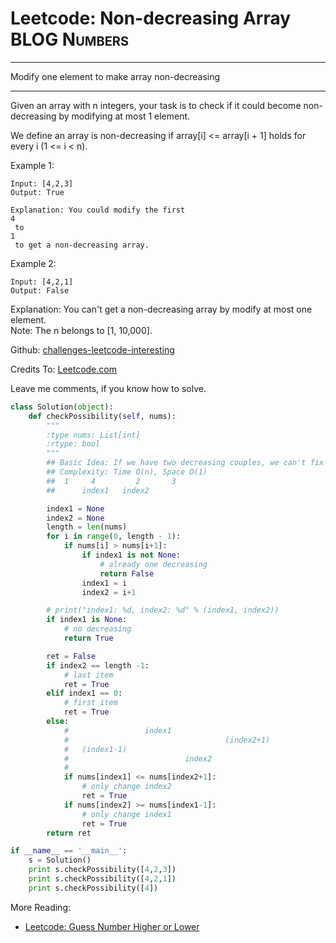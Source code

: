 * Leetcode: Non-decreasing Array                                :BLOG:Numbers:
#+OPTIONS: toc:nil \n:t ^:nil creator:nil d:nil
:PROPERTIES:
:type:     #array
:END:
---------------------------------------------------------------------
Modify one element to make array non-decreasing
---------------------------------------------------------------------
Given an array with n integers, your task is to check if it could become non-decreasing by modifying at most 1 element.

We define an array is non-decreasing if array[i] <= array[i + 1] holds for every i (1 <= i < n).

Example 1:
#+BEGIN_EXAMPLE
Input: [4,2,3]
Output: True

Explanation: You could modify the first 
4
 to 
1
 to get a non-decreasing array.
#+END_EXAMPLE

Example 2:
#+BEGIN_EXAMPLE
Input: [4,2,1]
Output: False
#+END_EXAMPLE

Explanation: You can't get a non-decreasing array by modify at most one element.
Note: The n belongs to [1, 10,000].

Github: [[url-external:https://github.com/DennyZhang/challenges-leetcode-interesting/tree/master/non-decreasing-array][challenges-leetcode-interesting]]

Credits To: [[url-external:https://leetcode.com/problems/non-decreasing-array/description/][Leetcode.com]]

Leave me comments, if you know how to solve.

#+BEGIN_SRC python
class Solution(object):
    def checkPossibility(self, nums):
        """
        :type nums: List[int]
        :rtype: bool
        """
        ## Basic Idea: If we have two decreasing couples, we can't fix it with one change. Right?
        ## Complexity: Time O(n), Space O(1)
        ##  1     4         2       3
        ##      index1   index2

        index1 = None
        index2 = None
        length = len(nums)
        for i in range(0, length - 1):
            if nums[i] > nums[i+1]:
                if index1 is not None:
                    # already one decreasing
                    return False
                index1 = i
                index2 = i+1

        # print("index1: %d, index2: %d" % (index1, index2))
        if index1 is None:
            # no decreasing 
            return True

        ret = False
        if index2 == length -1:
            # last item
            ret = True
        elif index1 == 0:
            # first item
            ret = True
        else:
            #                 index1
            #                                   (index2+1)
            #   (index1-1)          
            #                          index2       
            #
            if nums[index1] <= nums[index2+1]:
                # only change index2
                ret = True
            if nums[index2] >= nums[index1-1]:
                # only change index1
                ret = True
        return ret

if __name__ == '__main__':
    s = Solution()
    print s.checkPossibility([4,2,3])
    print s.checkPossibility([4,2,1])
    print s.checkPossibility([4])
#+END_SRC

More Reading:
- [[http://brain.dennyzhang.com/guess-high-low/][Leetcode: Guess Number Higher or Lower]]
